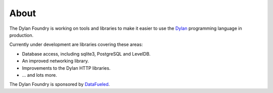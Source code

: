 About
#####

The Dylan Foundry is working on tools and libraries to make it easier to
use the `Dylan <http://opendylan.org/>`_ programming language in production.

Currently under development are libraries covering these areas:

* Database access, including sqlite3, PostgreSQL and LevelDB.
* An improved networking library.
* Improvements to the Dylan HTTP libraries.
* ... and lots more.

The Dylan Foundry is sponsored by `DataFueled <http://datafueled.com/>`_.
